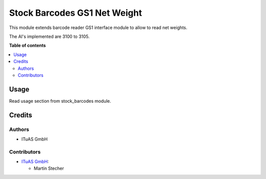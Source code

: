 =========================
Stock Barcodes GS1 Net Weight
=========================

This module extends barcode reader GS1 interface module to allow to read
net weights.

The AI's implemented are 3100 to 3105.

**Table of contents**

.. contents::
   :local:

Usage
=====

Read usage section from stock_barcodes module.

Credits
=======

Authors
~~~~~~~

* ITuAS GmbH

Contributors
~~~~~~~~~~~~


* `ITuAS GmbH <https://www.ituas.at>`_:

  * Martin Stecher